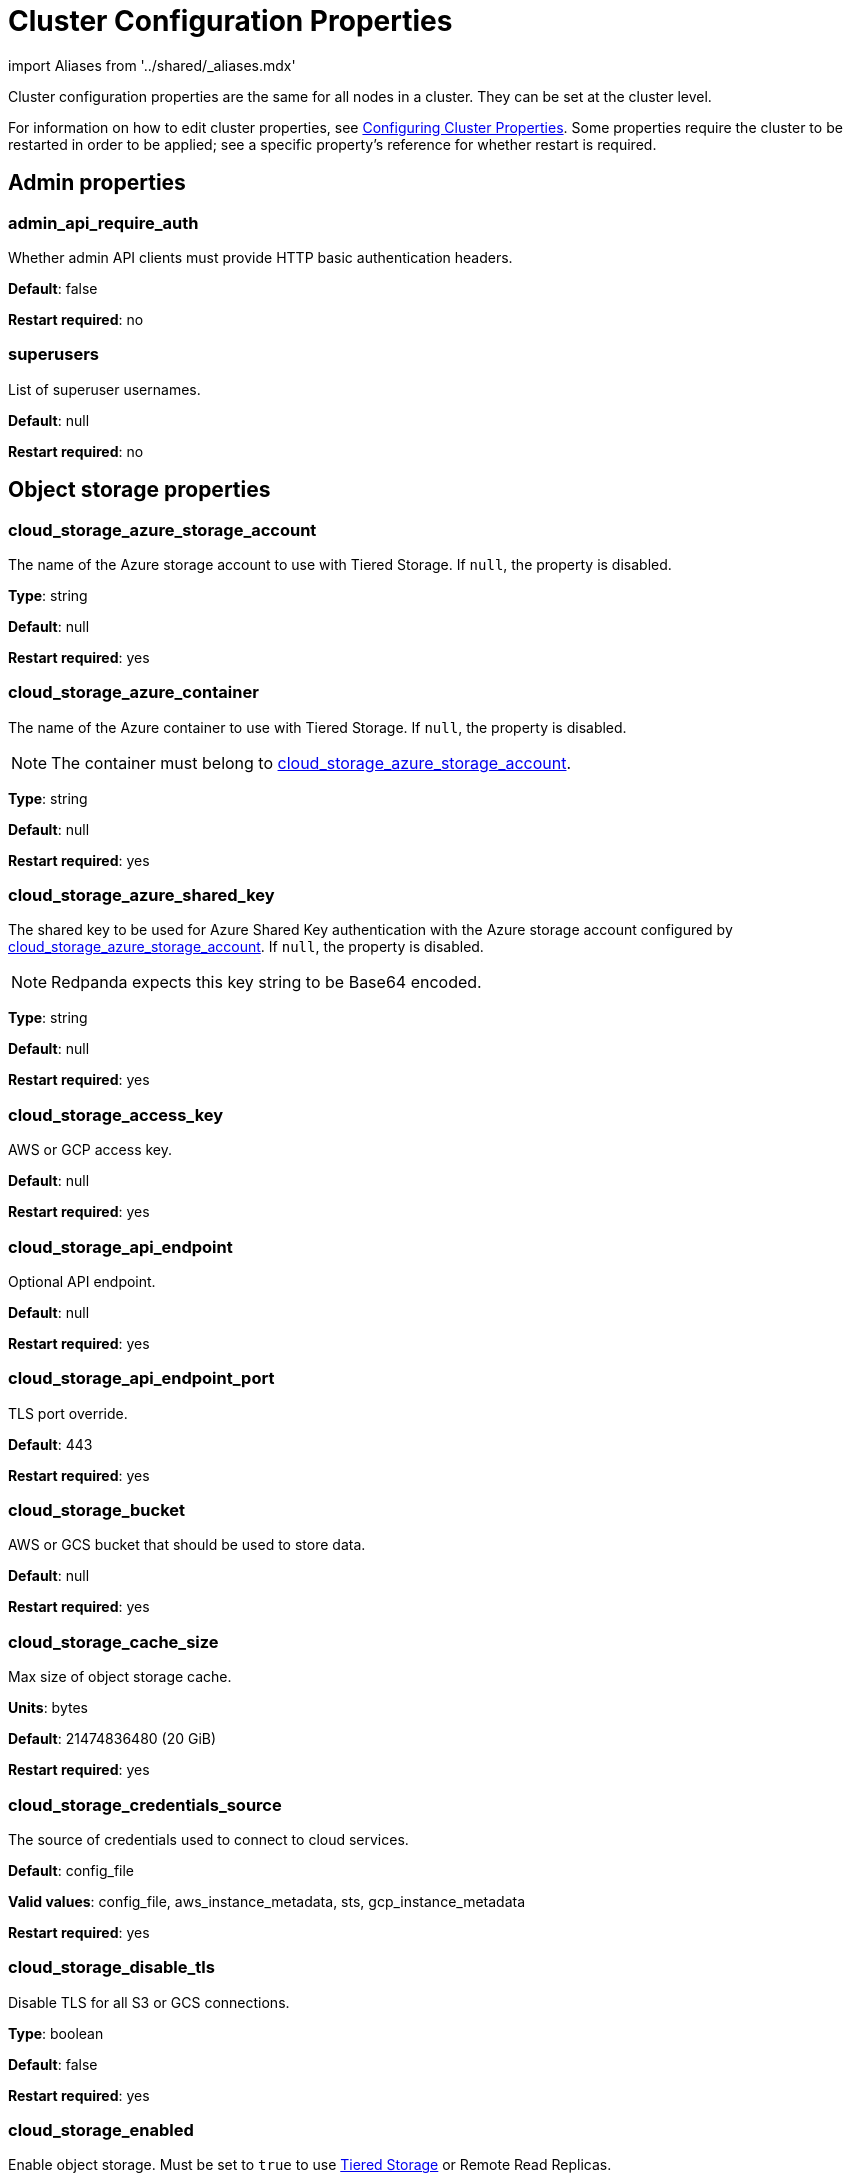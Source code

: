 = Cluster Configuration Properties
:description: Cluster configuration properties list.

import Aliases from '../shared/_aliases.mdx'

Cluster configuration properties are the same for all nodes in a cluster. They can be set at the cluster level.

For information on how to edit cluster properties, see xref:manage:cluster-maintenance/cluster-property-configuration.adoc[Configuring Cluster Properties]. Some properties require the cluster to be restarted in order to be applied; see a specific property's reference for whether restart is required.

== Admin properties

=== admin_api_require_auth

Whether admin API clients must provide HTTP basic authentication headers.

*Default*: false

*Restart required*: no

=== superusers

List of superuser usernames.

*Default*: null

*Restart required*: no

== Object storage properties

=== cloud_storage_azure_storage_account

The name of the Azure storage account to use with Tiered Storage. If `null`, the property is disabled.

*Type*: string

*Default*: null

*Restart required*: yes

=== cloud_storage_azure_container

The name of the Azure container to use with Tiered Storage. If `null`, the property is disabled.

NOTE: The container must belong to <<cloud_storage_azure_storage_account,cloud_storage_azure_storage_account>>.

*Type*: string

*Default*: null

*Restart required*: yes

=== cloud_storage_azure_shared_key

The shared key to be used for Azure Shared Key authentication with the Azure storage account configured by <<cloud_storage_azure_storage_account,cloud_storage_azure_storage_account>>.  If `null`, the property is disabled.

NOTE: Redpanda expects this key string to be Base64 encoded.

*Type*: string

*Default*: null

*Restart required*: yes

=== cloud_storage_access_key

AWS or GCP access key.

*Default*: null

*Restart required*: yes

=== cloud_storage_api_endpoint

Optional API endpoint.

*Default*: null

*Restart required*: yes

=== cloud_storage_api_endpoint_port

TLS port override.

*Default*: 443

*Restart required*: yes

=== cloud_storage_bucket

AWS or GCS bucket that should be used to store data.

*Default*: null

*Restart required*: yes

=== cloud_storage_cache_size

Max size of object storage cache.

*Units*: bytes

*Default*: 21474836480 (20 GiB)

*Restart required*: yes

=== cloud_storage_credentials_source

The source of credentials used to connect to cloud services.

*Default*: config_file

*Valid values*: config_file, aws_instance_metadata, sts, gcp_instance_metadata

*Restart required*: yes

=== cloud_storage_disable_tls

Disable TLS for all S3 or GCS connections.

*Type*: boolean

*Default*: false

*Restart required*: yes

=== cloud_storage_enabled

Enable object storage. Must be set to `true` to use xref:manage:tiered-storage.adoc[Tiered Storage] or Remote Read Replicas.

*Type*: boolean

*Default*: false

*Restart required*: yes

=== cloud_storage_max_connections

Max number of simultaneous connections to S3 per shard. Includes connections used for both uploads and downloads.

*Units*: number of simultaneous connections

*Default*: 20

*Restart required*: yes

=== cloud_storage_region

AWS or GCP region that houses the bucket used for storage.

*Type*: string

*Default*: null

*Restart required*: yes

=== cloud_storage_secret_key

AWS or GCP secret key.

*Type*: string

*Default*: null

*Restart required*: yes

=== cloud_storage_trust_file

Path to certificate that should be used to validate server certificate during TLS handshake.

*Type*: string

*Default*: null

*Restart required*: yes

== Cluster management properties

=== cluster_id

Cluster identifier.

*Type*: string

*Default*: null

*Restart required*: no

=== enable_auto_rebalance_on_node_add

{badge-deprecated}

Enable automatic partition rebalancing when new nodes are added.

*Type*: boolean

*Default*: false

*Restart required*: no

=== enable_controller_log_rate_limiting

Flag to enable limiting the write rate for the controller log.

*Type*: boolean

*Default*: false

*Restart required*: no

=== enable_leader_balancer

Enable automatic leadership rebalancing. Mode is set by <<leader_balancer_mode,`leader_balancer_mode`>>.

*Type*: boolean

*Default*: true

*Restart required*: no

=== enable_rack_awareness

Enable rack-aware replica assignment.

*Type*: boolean

*Default*: false

*Restart required*: no

=== leader_balancer_mode

Mode of the leader balancer for optimizing movements of leadership between shards (logical CPU cores). Enabled by <<enable_leader_balancer,`enable_leader_balancer`>>.

Valid modes:

* `random_hill_climbing`: a shard is randomly chosen and leadership is moved to it if the load on the original shard is reduced.
* `greedy_balanced_shards`: leadership movement is based on a greedy heuristic of moving leaders from the most loaded shard to the least loaded shard.

*Default*: `random_hill_climbing`

*Restart required*: no

=== partition_autobalancing_mode

Mode of xref:manage:cluster-maintenance/cluster-balancing.adoc[partition balancing] for a cluster.

Available modes:

* `node_add`: partition balancing happens when a node is added.
* `continuous`: partition balancing happens automatically to maintain optimal performance and availability, based on continuous monitoring for node changes (same as `node_add`) and also high disk usage. This option requires an xref:get-started:licenses.adoc[Enterprise license], and it is customized by <<partition_autobalancing_node_availability_timeout_sec,partition_autobalancing_node_availability_timeout_sec>> and <<partition_autobalancing_max_disk_usage_percent,partition_autobalancing_max_disk_usage_percent>> properties.
* `off`: partition balancing is disabled. This option is not recommended for production clusters.

*Default*: `node_add`

*Restart required*: no

*Related topics*:

* xref:manage:cluster-maintenance/continuous-data-balancing.adoc[Configure Continuous Data Balancing]

=== partition_autobalancing_node_availability_timeout_sec

NOTE: This property applies only when <<partition_autobalancing_mode,partition_autobalancing_mode>> is set to `continuous`.

When a node is unavailable for at least this timeout duration, it triggers Redpanda to move partitions off of the node.

*Units*: seconds

*Default*: 900 (15 min)

*Restart required*: no

*Related topics*:

* xref:manage:cluster-maintenance/continuous-data-balancing.adoc[Configure Continuous Data Balancing]

=== partition_autobalancing_max_disk_usage_percent

NOTE: This property applies only when <<partition_autobalancing_mode,partition_autobalancing_mode>> is set to `continuous`.

When the disk usage of a node exceeds this threshold, it triggers Redpanda to move partitions off of the node.

*Units*: percent of disk used

*Default*: 80

*Range*: [5, 100]

*Related topics*:

* xref:manage:cluster-maintenance/continuous-data-balancing.adoc[Configure Continuous Data Balancing]

== Kafka API properties

=== kafka_admin_topic_api_rate

Target quota rate for partition mutations per xref:./tunable-properties.adoc#default_window_sec[`default_window_sec`]. If `null`, the property is disabled, and no quota rate is applied.

*Units*: partition mutations per default_window_second

*Default*: null

*Range*: [1, ...]

*Restart required*: no

*Related properties*:

* xref:./tunable-properties.adoc#default_window_sec[`default_window_sec`]

=== kafka_client_group_byte_rate_quota

A map specifying the produce-rate quota per client group.

The configurable fields:

* `group_name`: name of a client group
* `clients_prefix`: prefix to prepend to the name of each client belonging to the group specified by `group_name`
* `quota`: produce-rate quota of each client in bytes per second

An example: `([{'group_name': 'first_group','clients_prefix': 'group_1','quota': 10240}])`

*Default*: {} (empty map)

*Restart required*: no

*Related topics*:

* xref:manage:cluster-maintenance/manage-throughput.adoc#client-group-throughput-limits[Client group throughput limits]

=== kafka_client_group_fetch_byte_rate_quota

A map specifying the fetch-rate quota per client group.

The configurable fields:

* `group_name`: name of a client group
* `clients_prefix`: prefix to prepend to the name of each client belonging to the group specified by `group_name`
* `quota`: fetch-rate quota of each client in bytes per second

An example: `([{'group_name': 'first_group','clients_prefix': 'group_1','quota': 10240}])`

*Default*: {} (empty map)

*Restart required*: no

*Related topics*:

* xref:manage:cluster-maintenance/manage-throughput.adoc#client-group-throughput-limits[Client group throughput limits]

=== enable_idempotence

Enable idempotent producers.

*Type*: boolean

*Default*: true

*Restart required*: yes

=== enable_sasl

Enable SASL authentication for Kafka connections.

*Type*: boolean

*Default*: false

*Restart required*: no

=== fetch_max_bytes

Maximum number of bytes returned in a fetch request.

*Units*: bytes

*Default*: 57671680 (55 MiB)

*Restart required*: no

=== group_max_session_timeout_ms

The maximum allowed session timeout for registered consumers. Longer timeouts give consumers more time to process messages in between heartbeats at the cost of a longer time to detect failures.

*Units*: milliseconds

*Default*: 300000 (300 sec)

*Restart required*: no

=== group_min_session_timeout_ms

The minimum allowed session timeout for registered consumers. Shorter timeouts result in quicker failure detection at the cost of more frequent consumer heartbeating which can overwhelm broker resources.

*Units*: milliseconds

*Default*: 6000 (6 sec)

*Restart required*: no

=== kafka_connection_rate_limit

Maximum connections per second for one core. If `null` (the default), the number of connections per second is unlimited.

*Units*: number of connections per second, per core

*Default*: null

*Range*: [1, ...]

*Restart required*: yes

*Related topics*:

* xref:manage:cluster-maintenance/configure-availability.adoc#limit-client-connections[Limit client connections]

=== kafka_connection_rate_limit_overrides

Overrides the maximum connections per second for one core for the specified IP addresses (for example, `['127.0.0.1:90', '50.20.1.1:40']`)

*Type*: string

*Default*: null

*Restart required*: no

*Related topics*:

* xref:manage:cluster-maintenance/configure-availability.adoc#limit-client-connections[Limit client connections]

=== kafka_connections_max

Maximum number of Kafka client connections per broker. If `null`, the property is disabled.

*Units*: number of Kafka client connections per broker

*Default*: null

*Restart required*: no

*Related topics*:

* xref:manage:cluster-maintenance/configure-availability.adoc#limit-client-connections[Limit client connections]

=== kafka_connections_max_overrides

A list of IP addresses for which Kafka client connection limits are overridden and don't apply. For example, `(['127.0.0.1:90', '50.20.1.1:40']).`

*Default*: {} (empty list)

*Restart required*: no

*Related topics*:

* xref:manage:cluster-maintenance/configure-availability.adoc#limit-client-connections[Limit client connections]

=== kafka_connections_max_per_ip

Maximum number of Kafka client connections per IP address, per broker. If `null`, the property is disabled.

*Units*: number of Kafka client connections per IP address, per broker

*Default*: null

*Restart required*: no

*Related topics*:

* xref:manage:cluster-maintenance/configure-availability.adoc#limit-client-connections[Limit client connections]

=== kafka_enable_authorization

Flag to require authorization for Kafka connections. If `null`, the property is disabled, and authorization is instead enabled by <<enable_sasl,enable_sasl>>.

Valid values:

* `null`: Ignored. Authorization is enabled with <<enable_sasl,`enable_sasl`>>: `true`
* `true`: authorization is required.
* `false`: authorization is disabled.

*Type*: boolean

*Default*: null

*Related properties*:

* <<enable_sasl,enable_sasl>>
* `kafka_api[].authentication_method`

=== kafka_enable_partition_reassignment

Enable the Kafka partition reassignment API.

*Type*: boolean

*Default*: true

*Restart required*: no

=== kafka_group_recovery_timeout_ms

Kafka group recovery timeout.

*Units*: milliseconds

*Default*: 30000 (30 sec)

*Restart required*: no

=== kafka_mtls_principal_mapping_rules

Principal mapping rules for mTLS authentication on the Kafka API. If `null`, the property is disabled.

*Default*: null

*Restart required*: no

=== kafka_nodelete_topics

A list of topics that are protected from deletion and configuration changes by Kafka clients. Set by default to a list of Redpanda internal topics.

*Default*: `['__audit', '__consumer_offsets', '_schemas']`

*Restart required*: no

*Related topics*:

* xref:develop:consume-data/consumer-offsets.adoc[Consumer Offsets]
* xref:manage:schema-registry.adoc[Schema Registry]

=== kafka_noproduce_topics

A list of topics that are protected from being produced to by Kafka clients. Set by default to a list of Redpanda internal topics.

*Default*: `['__audit']`

*Restart required*: no

=== kafka_qdc_enable

Enable Kafka queue depth control.

*Type*: boolean

*Default*: false

*Restart required*: yes

=== kafka_qdc_max_latency_ms

Maximum latency threshold for Kafka queue depth control depth tracking.

*Units*: milliseconds

*Default*: 80

*Restart required*: yes

=== kafka_quota_balancer_node_period_ms

The period at which the intra-node throughput quota balancer runs.

It may take longer for the balancer to complete a single balancing step than the period this property specifies, so the actual period may be more than configured here.

If `0`, the balancer is disabled and all throughput quotas are immutable.

*Units*: milliseconds

*Default*: 750

*Range*: [0, ]

*Restart required*: no

*Related topics*:

* xref:manage:cluster-maintenance/manage-throughput.adoc#node-wide-throughput-limits[Node-wide throughput limits]

=== kafka_quota_balancer_min_shard_throughput_ratio

The minimum value of the throughput quota a shard can get in the process of quota balancing, expressed as a ratio of default shard quota. While the value applies equally to ingress and egress traffic, the default shard quota can be different for ingress and egress and therefore result in different minimum throughput bytes-per-second (bps) values.

Both `kafka_quota_balancer_min_shard_throughput_ratio` and <<kafka_quota_balancer_min_shard_throughput_bps,kafka_quota_balancer_min_shard_throughput_bps>> can be specified at the same time. In this case, the balancer will not decrease the effective shard quota below the largest bps value of each of these two properties.

If set to `0.0`, the minimum is disabled. If set to `1.0`, then the balancer won't be able to rebalance quota without violating this ratio, consequently precluding the balancer from adjusting shards' quotas.

*Type*: double

*Units*: ratio of default shard quota

*Default*: 0.01

*Range*: [0.0, 1.0]

*Restart required*: no

*Related topics*:

* xref:manage:cluster-maintenance/manage-throughput.adoc#node-wide-throughput-limits[Node-wide throughput limits]

=== kafka_quota_balancer_min_shard_throughput_bps

The minimum value of the throughput quota a shard can get in the process of quota balancing, expressed in bytes per second. The value applies equally to ingress and egress traffic.

kafka_quota_balancer_min_shard_throughput_bps doesn't override the limit settings, <<kafka_throughput_limit_node_in_bps,kafka_throughput_limit_node_in_bps>> and <<kafka_throughput_limit_node_out_bps,kafka_throughput_limit_node_out_bps>>. Consequently, the value of
`kafka_throughput_limit_node_in_bps` or `kafka_throughput_limit_node_out_bps` can result in lesser throughput than kafka_quota_balancer_min_shard_throughput_bps.

Both <<kafka_quota_balancer_min_shard_throughput_ratio,kafka_quota_balancer_min_shard_throughput_ratio>> and kafka_quota_balancer_min_shard_throughput_bps can be specified at the same time. In this case, the balancer will not decrease the effective shard quota below the largest bps value of each of these two properties.

If set to `0`, no minimum is enforced.

*Units*: bytes per second

*Default*: 256

*Range*: [0, ...]

*Restart required*: no

*Related topics*:

* xref:manage:cluster-maintenance/manage-throughput.adoc#node-wide-throughput-limits[Node-wide throughput limits]

=== kafka_quota_balancer_window_ms

Time window used to average the current throughput measurement for the quota balancer.

*Units*: milliseconds

*Default*: 5000

*Range*: [1, ...]

*Restart required*: no

*Related topics*:

* xref:manage:cluster-maintenance/manage-throughput.adoc#node-wide-throughput-limits[Node-wide throughput limits]

=== kafka_rpc_server_tcp_recv_buf

Size of the Kafka server TCP receive buffer. If `null`, the property is disabled.

*Units*: bytes

*Default*: null

*Range*: [32 KiB, ...], aligned to 4096 bytes

=== kafka_rpc_server_tcp_send_buf

Size of the Kafka server TCP transmit buffer. If `null`, the property is disabled.

*Units*: bytes

*Default*: null

*Range*: [32 KiB, ...], aligned to 4096 bytes

=== kafka_throughput_limit_node_in_bps

The maximum rate of all ingress Kafka API traffic for a node. Includes all Kafka API traffic (requests, responses, headers, fetched data, produced data, etc.).

If `null`, the property is disabled, and traffic is not limited.

*Units*: bytes per second

*Default*: null

*Range*: [1, ...]

*Restart required*: no

*Related topics*:

* xref:manage:cluster-maintenance/manage-throughput.adoc#node-wide-throughput-limits[Node-wide throughput limits]

=== kafka_throughput_limit_node_out_bps

The maximum rate of all egress Kafka traffic for a node. Includes all Kafka API traffic (requests, responses, headers, fetched data, produced data, etc.).

If `null`, the property is disabled, and traffic is not limited.

*Units*: bytes per second

*Default*: null

*Range*: [1, ...]

*Restart required*: no

*Related topics*:

* xref:manage:cluster-maintenance/manage-throughput.adoc#node-wide-throughput-limits[Node-wide throughput limits]

=== log_segment_ms

Default lifetime of log segments. If `null`, the property is disabled, and no default lifetime is set. This property can also be set in the Kafka API using the Kafka-compatible alias, `log.roll.ms`.

The topic property xref:./topic-properties.adoc#segmentms[`segment.ms`] overrides the value of `log_segment_ms` at the topic level.

NOTE: The default value of `log_segment_ms` (14 days) is different than Kafka's default value (7 days). Redpanda's segments store timestamps in 32-bit signed values that represent a range of up to about 24 days, and we chose as default a 14 day roll period that's a nice round number that keeps us well within that range.

*Units*: milliseconds

*Default*: 1209600000 (14 days)

*Range*: [60000 (60 sec), ...]

*Restart required*: no

*Related properties*:

* xref:./tunable-properties.adoc#log_segment_ms_min[log_segment_ms_min]
* xref:./tunable-properties.adoc#log_segment_ms_max[log_segment_ms_max]

=== rm_sync_timeout_ms

Resource manager's synchronization timeout. Maximum time for this node to wait for internal state machine to catch up with all events written by previous leaders before rejecting a request.

*Units*: milliseconds

*Default*: 10000 (10 sec)

*Restart required*: yes

=== rpc_server_listen_backlog

Maximum TCP connection queue length for Kafka server and internal RPC server. If `null` (the default value), no queue length is set.

*Units*: number of queue entries

*Default*: null

*Range*: [1, ...]

*Restart required*: yes

=== rpc_server_tcp_recv_buf

Internal RPC TCP receive buffer size. If `null` (the default value), no buffer size is set by Redpanda.

*Units*: bytes

*Default*: null

*Range*: [32 KiB, ...], aligned to 4096 bytes

*Restart required*: yes

=== rpc_server_tcp_send_buf

Internal RPC TCP send buffer size. If `null` (the default value), no buffer size is set by Redpanda.

*Units*: bytes

*Default*: null

*Range*: [32 KiB, ...], aligned to 4096 bytes

*Restart required*: yes

=== sasl_kerberos_config

The location of the Kerberos `krb5.conf` file for Redpanda.

*Type*: string

*Default*: `/etc/krb5.conf`

*Restart required*: no

=== sasl_kerberos_keytab

The location of the Kerberos keytab file for Redpanda.

*Type*: string

*Default*: `/var/lib/redpanda/redpanda.keytab`

*Restart required*: no

=== sasl_kerberos_principal

The primary of the Kerberos Service Principal Name (SPN) for Redpanda.

*Type*: string

*Default*: `redpanda`

*Restart required*: no

=== sasl_kerberos_principal_mapping

Rules for mapping Kerberos principal names to Redpanda user principals.

*Type*: array of string

*Default*: `["DEFAULT"]`

*Restart required*: no

=== sasl_mechanisms

A list of supported SASL mechanisms. `SCRAM` and `GSSAPI` are allowed.

*Type*: array of string

*Default*: `["SCRAM"]`

*Valid values*: `"SCRAM"`, `"GSSAPI"`

*Restart required*: no

=== target_quota_byte_rate

Target quota byte rate.

The `target_quota_byte_rate` property applies to a producer client that isn't a member of a client group configured by <<kafka_client_group_byte_rate_quota,`kafka_client_group_byte_rate_quota`>>. It sets the maximum throughput quota of a client sending to a Redpanda broker node.

*Units*: bytes per second

*Default*: 2147483648 (2 GiB)

*Range*: [1048576 (1 MiB), ...]

*Restart required*: no

*Related topics*:

* xref:manage:cluster-maintenance/manage-throughput.adoc#client-throughput-limits[Client throughput limits]

=== target_fetch_quota_byte_rate

Target fetch-size quota byte rate. If `null`, the property is disabled, and no quota byte rate is applied.

*Units*: bytes per second

*Default*: null

*Restart required*: no

== Metrics properties

=== aggregate_metrics

Enable aggregation of metrics returned by the xref:reference:internal-metrics-reference.adoc[/metrics] endpoint. Metric aggregation is performed by summing the values of samples by labels and is done when it makes sense by the shard and/or partition labels.

*Type*: boolean

*Default*: false

*Restart required*: yes

=== disable_metrics

Disable registering metrics exposed on the internal metrics endpoint.

*Type*: boolean

*Default*: false

*Restart required*: yes

=== disable_public_metrics

Disable registering metrics exposed on the public metrics endpoint.

*Type*: boolean

*Default*: false

*Restart required*: yes

=== enable_metrics_reporter

Enable the cluster metrics reporter. If `true`, the metrics reporter collects and exports to Redpanda Data a set of customer usage metrics at the interval set by xref:./tunable-properties.adoc#metrics_reporter_report_interval[metrics_reporter_report_interval].

[NOTE]
====
The cluster metrics of the metrics reporter are different from xref:manage:monitoring.adoc[monitoring metrics].

* The metrics reporter exports customer usage metrics for consumption by Redpanda Data.
* Monitoring metrics are exported for consumption by Redpanda users to monitor their system's health.
====

*Type*: boolean

*Default*: true

*Restart required*: no

== Raft properties

=== raft_learner_recovery_rate

Raft learner recovery rate limit. Throttles the rate of data communicated to nodes (learners) that need to catch up to leaders.

*Units*: bytes per second

*Default*: 104857600 (100 MB/sec)

*Restart required*: no

== Storage properties

=== delete_retention_ms

Delete segments that are older than this age.

The topic property xref:./topic-properties.adoc#retentionms[`retention.ms`] overrides the value of `delete_retention_ms` at the topic level.

[NOTE]
====
The `delete_retention_ms` cluster property is different than the `delete.retention.ms` Apache Kafka topic property, and Redpanda doesn't support `delete.retention.ms`.

* `delete_retention_ms` sets the same time-based retention limit value for all topics in the cluster.
* `delete.retention.ms` sets the time-based retention limit for tombstone markers of a compacted topic.
====

*Units*: milliseconds

*Default*: 604800000 (1 week)

*Restart required*: no

=== log_cleanup_policy

Default cleanup policy for topic logs.

The topic property xref:./topic-properties.adoc#cleanuppolicy[`cleanup.policy`] overrides the value of `log_cleanup_policy` at the topic level.

*Default*: `delete`

*Valid Values*: `compact`, `delete`, `compact,delete`, `none`

*Restart required*: no

=== log_compaction_interval_ms

How often to trigger background compaction.

*Units*: milliseconds

*Default*: 10000 (10 sec)

*Restart required*: no

=== log_compression_type

Default topic compression type (gzip, snappy, lz4, zstd, producer, or none).

The topic property xref:./topic-properties.adoc#compressiontype[`compression.type`] overrides the value of `log_compression_type` at the topic level.

*Default*: `producer`

*Valid values*: `gzip`, `snappy`, `lz4`, `zstd`, `producer`, `none`

*Restart required*: no

=== log_message_timestamp_type

Default timestamp type for topic messages (CreateTime or LogAppendTime).

The topic property xref:./topic-properties.adoc#messagetimestamptype[`message.timestamp.type`] overrides the value of `log_message_timestamp_type` at the topic level.

*Default*: `CreateTime`

*Valid values*: `CreateTime`, `LogAppendTime`

*Restart required*: no

=== retention_local_target_bytes_default

Local retention size target for partitions of topics with object storage write enabled. If `null`, the property is disabled.

This property can be overridden on a per-topic basis by setting `retention.local.target.bytes` in each topic enabled for Tiered Storage. See xref:manage:cluster-maintenance/disk-utilization.adoc#configure-message-retention[Configure message retention].

NOTE: Both `retention_local_target_bytes_default` and `retention_local_target_ms_default` can be set. The limit that is reached earlier is applied.

*Units*: bytes

*Default*: null

*Restart required*: no

*Related properties*:

* <<retention_local_target_ms_default,retention_local_target_ms_default>>

=== retention_local_target_ms_default

Local retention time target for partitions of topics with object storage write enabled.

This property can be overridden on a per-topic basis by setting `retention.local.target.ms` in each topic enabled for Tiered Storage. See xref:manage:cluster-maintenance/disk-utilization.adoc#configure-message-retention[Configure message retention].

NOTE: Both `retention_local_target_bytes_default` and `retention_local_target_ms_default` can be set. The limit that is reached earlier is applied.

*Units*: milliseconds

*Default*: 86400000 (24 hours)

*Restart required*: no

*Related properties*:

* <<retention_local_target_bytes_default,retention_local_target_bytes_default>>

=== storage_strict_data_init

Requires that an empty file named `.redpanda_data_dir` be present in the xref:./node-properties.adoc#data_directory[data directory]. If set `true`, Redpanda will refuse to start if the file is not found in the data directory.

*Default*: false

*Restart required*: no

=== storage_ignore_timestamps_in_future_sec

The maximum number of seconds that a record's timestamp can be ahead of a Redpanda broker's clock and still be used when deciding whether to clean up the record for data retention. This property makes possible the timely cleanup of records from clients with clocks that are drastically unsynchronized relative to Redpanda.

When determining whether to clean up a record with timestamp more than `storage_ignore_timestamps_in_future_sec` seconds ahead of the broker, Redpanda ignores the record's timestamp and instead uses a valid timestamp of another record in the same segment, or (if another record's valid timestamp is unavailable) the timestamp of when the segment file was last modified (mtime).

By default, `storage_ignore_timestamps_in_future_sec` is disabled (null).

[TIP]
====
To figure out whether to set `storage_ignore_timestamps_in_future_sec` for your system:

. Look for logs with segments that are unexpectedly large and not being cleaned up.
. In the logs, search for records with unsynchronized timestamps that are further into the future than tolerable by your data retention and storage settings. For example, timestamps 60 seconds or more into the future can be considered to be too unsynchronized.
. If you find unsynchronized timestamps throughout your logs, determine the number of seconds that the timestamps are ahead of their actual time, and set `storage_ignore_timestamps_in_future_sec` to that value so data retention can proceed.
. If you only find unsynchronized timestamps that are the result of transient behavior, you can disable `storage_ignore_timestamps_in_future_sec`.
====

*Units*: seconds

*Default*: null

*Restart required*: no

== Support properties

=== metrics_reporter_url

URL of the cluster metrics reporter.

*Default*: `+https://m.rp.vectorized.io/v2+`

== Topic and partition properties

=== auto_create_topics_enabled

Allow automatic topic creation.

*Type*: boolean

*Default*: false

*Restart required*: no

=== default_topic_partitions

Default number of partitions per topic.

*Units*: number of partitions per topic

*Default*: 1

*Restart required*: no

=== default_topic_replications

Default replication factor for new topics.

The topic property xref:./topic-properties.adoc#replicationfactor[`replication.factor`] overrides the value of `default_topic_replications` at the topic level.

*Units*: number of replicas per topic

*Default*: 1

*Range*: [1, ...], must be odd

*Restart required*: no

=== internal_topic_replication_factor

Target replication factor for internal topics.

*Units*: number of replicas per topic

*Default*: 3

*Restart required*: yes

=== retention_bytes

Default maximum number of bytes per partition on disk before triggering deletion of the oldest messages. If `null` (the default value), no limit is applied.

The topic property xref:./topic-properties.adoc#retentionbytes[`retention.bytes`] overrides the value of `retention_bytes` at the topic level.

*Units*: bytes per partition

*Default*: null

*Restart required*: no

=== rm_violation_recovery_policy

{badge-deprecated}

Describes how to recover from an invariant violation on the partition level.

*Default*: 0

*Restart required*: yes

== Transaction properties

=== enable_transactions

Enable transactions (atomic writes).

*Type*: boolean

*Default*: true

*Restart required*: yes

=== seq_table_min_size

The minimum threshold number of sessions to keep in the seq table. Not affected by compaction.

*Default*: 1000

*Restart required*: yes

=== tm_sync_timeout_ms

Transaction manager's synchronization timeout. Maximum time to wait for internal state machine to catch up before rejecting a request.

*Units*: milliseconds

*Default*: 10000 (10 sec)

*Restart required*: yes

=== tm_violation_recovery_policy

{badge-deprecated}

Describes how to recover from an invariant violation at the transaction coordinator level.

*Default*: crash

*Restart required*: yes

=== transaction_coordinator_cleanup_policy

Cleanup policy for a transaction coordinator topic.

*Default*: `delete`

*Valid Values*: `compact`, `delete`, `compact,delete`, `none`

*Restart required*: no

=== transaction_coordinator_delete_retention_ms

Delete segments older than this age. To ensure transaction state is retained as long as the longest-running transaction, make sure this is no less than <<transactional_id_expiration_ms,transactional_id_expiration_ms>>.

*Units*: milliseconds

*Default*: 604800000 (1 week)

*Restart required*: no

=== transactional_id_expiration_ms

Expiration time of producer IDs. Measured starting from the time of the last write until now for a given ID.

*Units*: milliseconds

*Default*: 604800000 (1 week)

*Restart required*: yes

=== tx_timeout_delay_ms

Delay before scheduling the next check for timed out transactions.

*Units*: milliseconds

*Default*: 1000

*Restart required*: yes

== Suggested reading

* Fast distributed transactions with Redpanda https://redpanda.com/blog/fast-transactions/[article]
